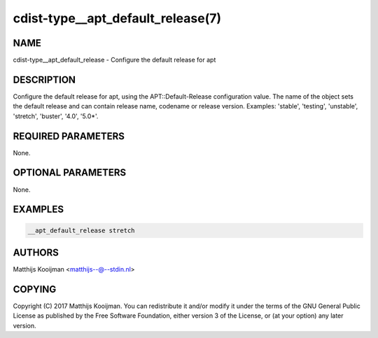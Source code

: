cdist-type__apt_default_release(7)
==================================

NAME
----
cdist-type__apt_default_release - Configure the default release for apt


DESCRIPTION
-----------
Configure the default release for apt, using the APT::Default-Release
configuration value. The name of the object sets the default release
and can contain release name, codename or release version. Examples:
'stable', 'testing', 'unstable', 'stretch', 'buster', '4.0', '5.0*'.

REQUIRED PARAMETERS
-------------------
None.


OPTIONAL PARAMETERS
-------------------
None.


EXAMPLES
--------

.. code-block:: sh

    __apt_default_release stretch


AUTHORS
-------
Matthijs Kooijman <matthijs--@--stdin.nl>


COPYING
-------
Copyright \(C) 2017 Matthijs Kooijman. You can redistribute it
and/or modify it under the terms of the GNU General Public License as
published by the Free Software Foundation, either version 3 of the
License, or (at your option) any later version.
